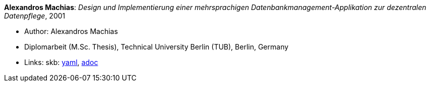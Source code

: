 //
// This file was generated by SKB-Dashboard, task 'lib-yaml2src'
// - on Wednesday November  7 at 00:23:13
// - skb-dashboard: https://www.github.com/vdmeer/skb-dashboard
//

*Alexandros Machias*: _Design und Implementierung einer mehrsprachigen Datenbankmanagement-Applikation zur dezentralen Datenpflege_, 2001

* Author: Alexandros Machias
* Diplomarbeit (M.Sc. Thesis), Technical University Berlin (TUB), Berlin, Germany
* Links:
      skb:
        https://github.com/vdmeer/skb/tree/master/data/library/thesis/master/2000/machias-alexandros-2001.yaml[yaml],
        https://github.com/vdmeer/skb/tree/master/data/library/thesis/master/2000/machias-alexandros-2001.adoc[adoc]

